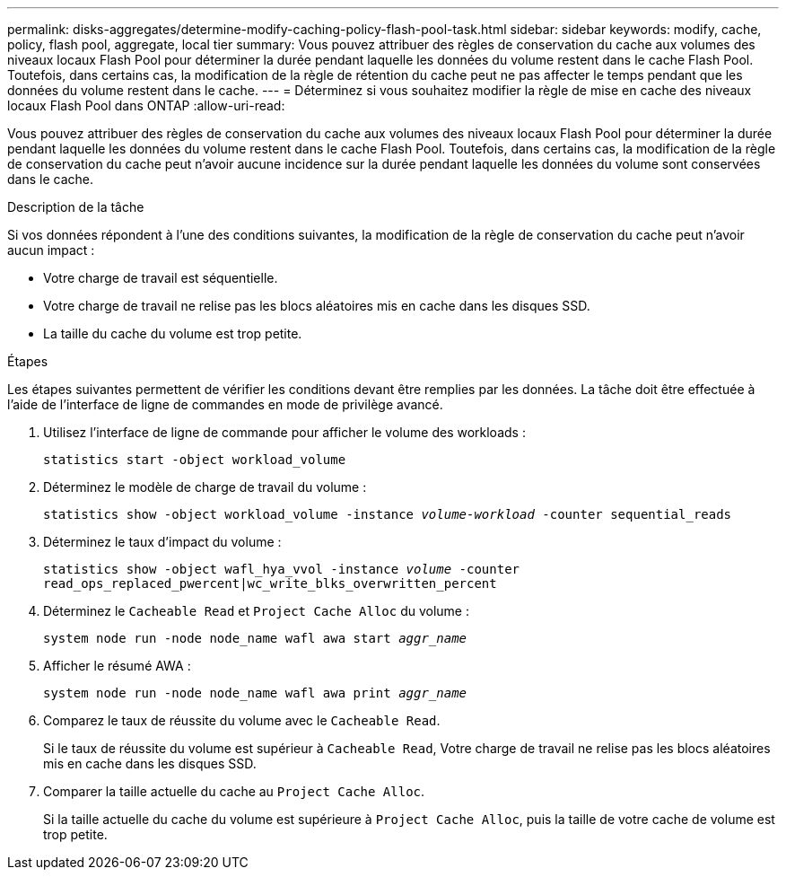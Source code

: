 ---
permalink: disks-aggregates/determine-modify-caching-policy-flash-pool-task.html 
sidebar: sidebar 
keywords: modify, cache, policy, flash pool, aggregate, local tier 
summary: Vous pouvez attribuer des règles de conservation du cache aux volumes des niveaux locaux Flash Pool pour déterminer la durée pendant laquelle les données du volume restent dans le cache Flash Pool. Toutefois, dans certains cas, la modification de la règle de rétention du cache peut ne pas affecter le temps pendant que les données du volume restent dans le cache. 
---
= Déterminez si vous souhaitez modifier la règle de mise en cache des niveaux locaux Flash Pool dans ONTAP
:allow-uri-read: 


[role="lead"]
Vous pouvez attribuer des règles de conservation du cache aux volumes des niveaux locaux Flash Pool pour déterminer la durée pendant laquelle les données du volume restent dans le cache Flash Pool. Toutefois, dans certains cas, la modification de la règle de conservation du cache peut n'avoir aucune incidence sur la durée pendant laquelle les données du volume sont conservées dans le cache.

.Description de la tâche
Si vos données répondent à l'une des conditions suivantes, la modification de la règle de conservation du cache peut n'avoir aucun impact :

* Votre charge de travail est séquentielle.
* Votre charge de travail ne relise pas les blocs aléatoires mis en cache dans les disques SSD.
* La taille du cache du volume est trop petite.


.Étapes
Les étapes suivantes permettent de vérifier les conditions devant être remplies par les données. La tâche doit être effectuée à l'aide de l'interface de ligne de commandes en mode de privilège avancé.

. Utilisez l'interface de ligne de commande pour afficher le volume des workloads :
+
`statistics start -object workload_volume`

. Déterminez le modèle de charge de travail du volume :
+
`statistics show -object workload_volume -instance _volume-workload_ -counter sequential_reads`

. Déterminez le taux d'impact du volume :
+
`statistics show -object wafl_hya_vvol -instance _volume_ -counter read_ops_replaced_pwercent|wc_write_blks_overwritten_percent`

. Déterminez le `Cacheable Read` et `Project Cache Alloc` du volume :
+
`system node run -node node_name wafl awa start _aggr_name_`

. Afficher le résumé AWA :
+
`system node run -node node_name wafl awa print _aggr_name_`

. Comparez le taux de réussite du volume avec le `Cacheable Read`.
+
Si le taux de réussite du volume est supérieur à `Cacheable Read`, Votre charge de travail ne relise pas les blocs aléatoires mis en cache dans les disques SSD.

. Comparer la taille actuelle du cache au `Project Cache Alloc`.
+
Si la taille actuelle du cache du volume est supérieure à `Project Cache Alloc`, puis la taille de votre cache de volume est trop petite.


